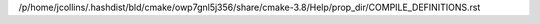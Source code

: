 /p/home/jcollins/.hashdist/bld/cmake/owp7gnl5j356/share/cmake-3.8/Help/prop_dir/COMPILE_DEFINITIONS.rst